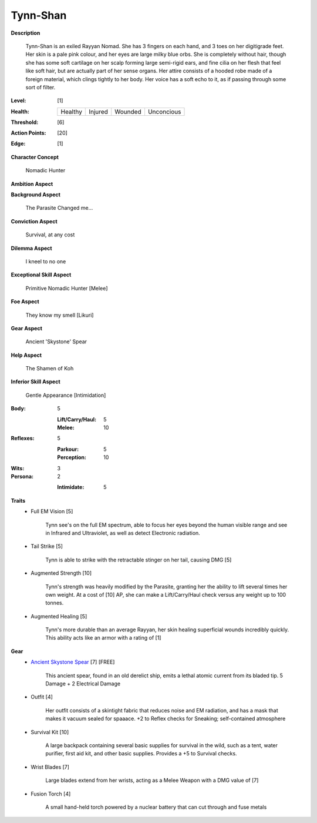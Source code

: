 Tynn-Shan
===================

**Description**

    Tynn-Shan is an exiled Rayyan Nomad. She has 3 fingers on each hand, and 3 toes on her digitigrade feet. Her skin is a pale pink colour, and her eyes are large milky blue orbs. She is completely without hair, though she has some soft cartilage on her scalp forming large semi-rigid ears, and fine cilia on her flesh that feel like soft hair, but are actually part of her sense organs.
    Her attire consists of a hooded robe made of a foreign material, which clings tightly to her body. Her voice has a soft echo to it, as if passing through some sort of filter. 

.. image:: https://i.imgur.com/MwcKwt7.jpg
   :height: 300px
   :width: 200 px
   :scale: 50 %
   :alt: Tynn-Shan
   :align: center

:Level: [1]
:Health:

    +---------+---------+---------+------------+
    | Healthy | Injured | Wounded | Unconcious |
    +---------+---------+---------+------------+

:Threshold: [6]
:Action Points: [20]
:Edge: [1]

**Character Concept**

    Nomadic Hunter

**Ambition Aspect**

    

**Background Aspect**

    The Parasite Changed me...

**Conviction Aspect**

    Survival, at any cost

**Dilemma Aspect**

    I kneel to no one

**Exceptional Skill Aspect**

    Primitive Nomadic Hunter [Melee]

**Foe Aspect**

    They know my smell [Likuri]

**Gear Aspect**

    Ancient 'Skystone' Spear

**Help Aspect**

    The Shamen of Koh

**Inferior Skill Aspect**
    
    Gentle Appearance [Intimidation]
    


:Body:
    5
    
    :Lift/Carry/Haul: 5
    
    :Melee: 10
    
    
:Reflexes:
    5

    :Parkour: 5
    :Perception: 10

:Wits:
    3

:Persona:
    2
    
    :Intimidate: 5

**Traits**
    * Full EM Vision [5]

          Tynn see's on the full EM spectrum, able to focus her eyes beyond the human visible range and see in Infrared and Ultraviolet, as well as detect Electronic radiation. 
    
    * Tail Strike [5]
        
            Tynn is able to strike with the retractable stinger on her tail, causing DMG [5] 
            
    
    * Augmented Strength [10]
          
          Tynn's strength was heavily modified by the Parasite, granting her the ability to lift several times her own weight. At a cost of [10] AP, she can make a Lift/Carry/Haul check versus any weight up to 100 tonnes.
          
    * Augmented Healing [5]
          
          Tynn's more durable than an average Rayyan, her skin healing superficial wounds incredibly quickly. This ability acts like an armor with a rating of [1]
    
**Gear**
    * `Ancient Skystone Spear <http://fc02.deviantart.net/fs70/i/2011/252/8/d/___akouma_s_spear____by_wolfies73-d4163dz.jpg>`_ [7] [FREE]

          This ancient spear, found in an old derelict ship, emits a lethal atomic current from its bladed tip. 5 Damage + 2 Electrical Damage
          
    * Outfit [4]
         
          Her outfit consists of a skintight fabric that reduces noise and EM radiation, and has a mask that makes it vacuum sealed for spaaace. +2 to Reflex checks for Sneaking; self-contained atmosphere
    
    * Survival Kit [10]
         
          A large backpack containing several basic supplies for survival in the wild, such as a tent, water purifier, first aid kit, and other basic supplies. Provides a +5 to Survival checks.
          
    * Wrist Blades [7]
         
          Large blades extend from her wrists, acting as a Melee Weapon with a DMG value of [7]
          
    * Fusion Torch [4]
    
          A small hand-held torch powered by a nuclear battery that can cut through and fuse metals 
          
